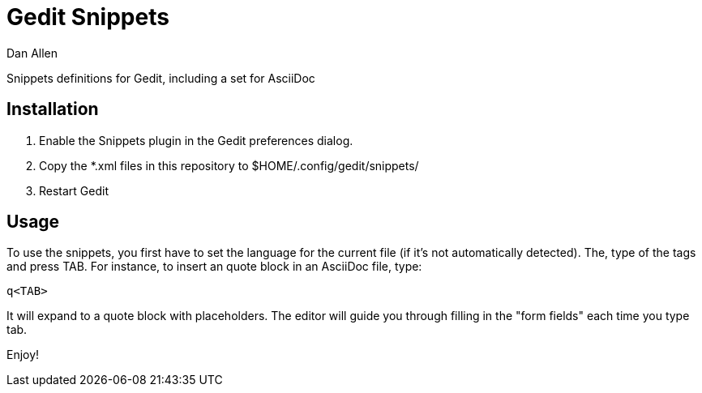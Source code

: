 = Gedit Snippets
Dan Allen

Snippets definitions for Gedit, including a set for AsciiDoc

== Installation

1. Enable the Snippets plugin in the Gedit preferences dialog.
2. Copy the *.xml files in this repository to $HOME/.config/gedit/snippets/
3. Restart Gedit

== Usage

To use the snippets, you first have to set the language for the current file (if it's not automatically detected).
The, type of the tags and press TAB.
For instance, to insert an quote block in an AsciiDoc file, type:

 q<TAB>

It will expand to a quote block with placeholders.
The editor will guide you through filling in the "form fields" each time you type tab.

Enjoy!
